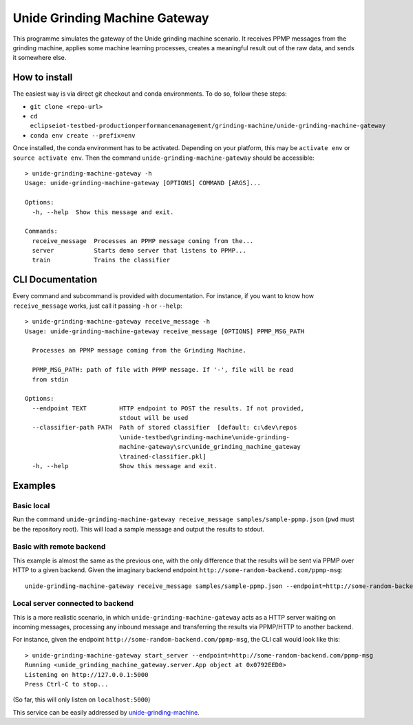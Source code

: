 Unide Grinding Machine Gateway
==============================

This programme simulates the gateway of the Unide grinding machine scenario. It receives PPMP messages
from the grinding machine, applies some machine learning processes, creates a meaningful result out
of the raw data, and sends it somewhere else.


How to install
--------------

The easiest way is via direct git checkout and conda environments. To do so,
follow these steps:

- ``git clone <repo-url>``
- ``cd eclipseiot-testbed-productionperformancemanagement/grinding-machine/unide-grinding-machine-gateway``
- ``conda env create --prefix=env``

Once installed, the conda environment has to be activated. Depending on your
platform, this may be ``activate env`` or ``source activate env``. Then the
command ``unide-grinding-machine-gateway`` should be accessible::

    > unide-grinding-machine-gateway -h
    Usage: unide-grinding-machine-gateway [OPTIONS] COMMAND [ARGS]...

    Options:
      -h, --help  Show this message and exit.

    Commands:
      receive_message  Processes an PPMP message coming from the...
      server           Starts demo server that listens to PPMP...
      train            Trains the classifier

CLI Documentation
-----------------

Every command and subcommand is provided with documentation. For instance, if
you want to know how ``receive_message`` works, just call it passing ``-h`` or
``--help``::

  > unide-grinding-machine-gateway receive_message -h
  Usage: unide-grinding-machine-gateway receive_message [OPTIONS] PPMP_MSG_PATH

    Processes an PPMP message coming from the Grinding Machine.

    PPMP_MSG_PATH: path of file with PPMP message. If '-', file will be read
    from stdin

  Options:
    --endpoint TEXT         HTTP endpoint to POST the results. If not provided,
                            stdout will be used
    --classifier-path PATH  Path of stored classifier  [default: c:\dev\repos
                            \unide-testbed\grinding-machine\unide-grinding-
                            machine-gateway\src\unide_grinding_machine_gateway
                            \trained-classifier.pkl]
    -h, --help              Show this message and exit.




Examples
--------

Basic local
'''''''''''

Run the command ``unide-grinding-machine-gateway receive_message
samples/sample-ppmp.json`` (``pwd`` must be the repository root). This will
load a sample message and output the results to stdout.


Basic with remote backend
'''''''''''''''''''''''''

This example is almost the same as the previous one, with the only difference that
the results will be sent via PPMP over HTTP to a given backend. Given the imaginary
backend endpoint ``http://some-random-backend.com/ppmp-msg``::

  unide-grinding-machine-gateway receive_message samples/sample-ppmp.json --endpoint=http://some-random-backend.com/ppmp-msg


Local server connected to backend
'''''''''''''''''''''''''''''''''

This is a more realistic scenario, in which ``unide-grinding-machine-gateway``
acts as a HTTP server waiting on incoming messages, processing any inbound
message and transferring the results via PPMP/HTTP to another backend.

For instance, given the endpoint ``http://some-random-backend.com/ppmp-msg``,
the CLI call would look like this::

  > unide-grinding-machine-gateway start_server --endpoint=http://some-random-backend.com/ppmp-msg
  Running <unide_grinding_machine_gateway.server.App object at 0x0792EED0>
  Listening on http://127.0.0.1:5000
  Press Ctrl-C to stop...
 
(So far, this will only listen on ``localhost:5000``)

This service can be easily addressed by `unide-grinding-machine <../unide-grinding-machine>`_.

